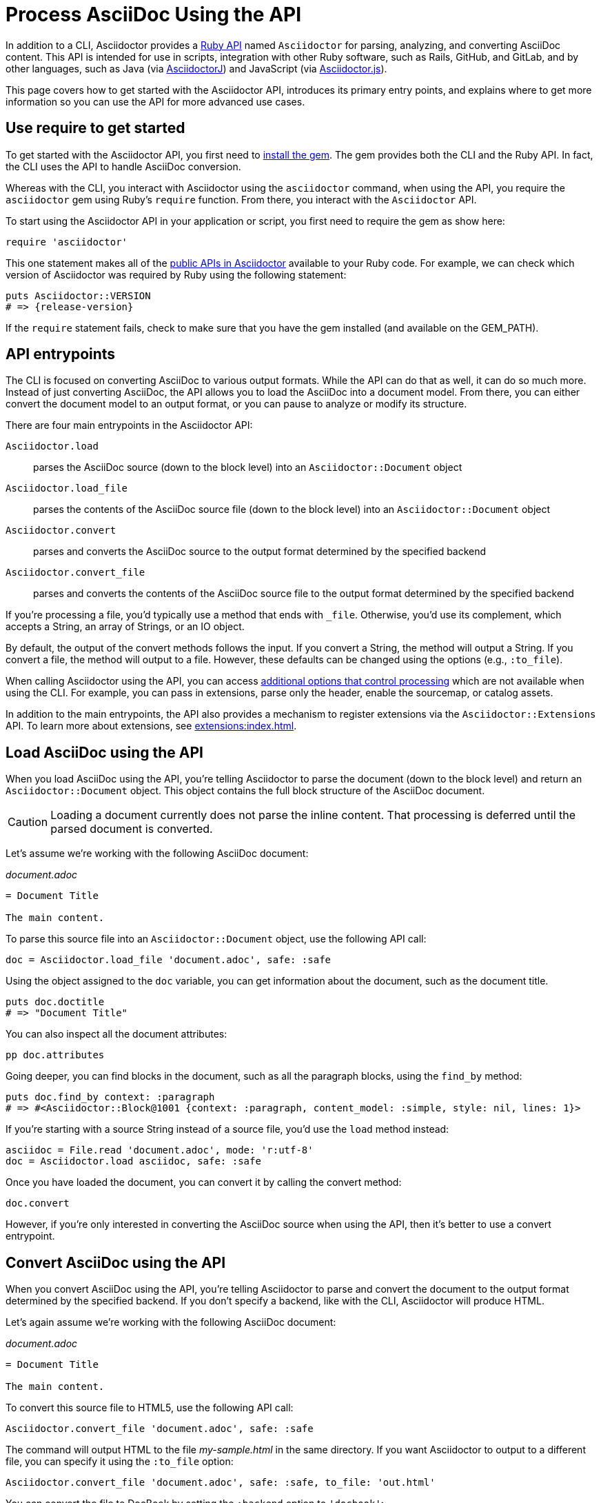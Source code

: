= Process AsciiDoc Using the API
:url-api: https://www.rubydoc.info/gems/asciidoctor

In addition to a CLI, Asciidoctor provides a {url-api}[Ruby API^] named `Asciidoctor` for parsing, analyzing, and converting AsciiDoc content.
This API is intended for use in scripts, integration with other Ruby software, such as Rails, GitHub, and GitLab, and by other languages, such as Java (via xref:asciidoctorj::index.adoc[AsciidoctorJ]) and JavaScript (via xref:asciidoctor.js::index.adoc[Asciidoctor.js]).

This page covers how to get started with the Asciidoctor API, introduces its primary entry points, and explains where to get more information so you can use the API for more advanced use cases.

== Use require to get started

To get started with the Asciidoctor API, you first need to xref:install:index.adoc[install the gem].
The gem provides both the CLI and the Ruby API.
In fact, the CLI uses the API to handle AsciiDoc conversion.

Whereas with the CLI, you interact with Asciidoctor using the `asciidoctor` command, when using the API, you require the `asciidoctor` gem using Ruby's `require` function.
From there, you interact with the `Asciidoctor` API.

To start using the Asciidoctor API in your application or script, you first need to require the gem as show here:

[,ruby]
----
require 'asciidoctor'
----

This one statement makes all of the {url-api}[public APIs in Asciidoctor^] available to your Ruby code.
For example, we can check which version of Asciidoctor was required by Ruby using the following statement:

[,ruby,subs=attributes+]
----
puts Asciidoctor::VERSION
# => {release-version}
----

If the `require` statement fails, check to make sure that you have the gem installed (and available on the GEM_PATH).

== API entrypoints

The CLI is focused on converting AsciiDoc to various output formats.
While the API can do that as well, it can do so much more.
Instead of just converting AsciiDoc, the API allows you to load the AsciiDoc into a document model.
From there, you can either convert the document model to an output format, or you can pause to analyze or modify its structure.

There are four main entrypoints in the Asciidoctor API:

`Asciidoctor.load`:: parses the AsciiDoc source (down to the block level) into an `Asciidoctor::Document` object
`Asciidoctor.load_file`:: parses the contents of the AsciiDoc source file (down to the block level) into an `Asciidoctor::Document` object
`Asciidoctor.convert`:: parses and converts the AsciiDoc source to the output format determined by the specified backend
`Asciidoctor.convert_file`:: parses and converts the contents of the AsciiDoc source file to the output format determined by the specified backend

If you're processing a file, you'd typically use a method that ends with `_file`.
Otherwise, you'd use its complement, which accepts a String, an array of Strings, or an IO object.

By default, the output of the convert methods follows the input.
If you convert a String, the method will output a String.
If you convert a file, the method will output to a file.
However, these defaults can be changed using the options (e.g., `:to_file`).

When calling Asciidoctor using the API, you can access xref:options.adoc[additional options that control processing] which are not available when using the CLI.
For example, you can pass in extensions, parse only the header, enable the sourcemap, or catalog assets.

In addition to the main entrypoints, the API also provides a mechanism to register extensions via the `Asciidoctor::Extensions` API.
To learn more about extensions, see xref:extensions:index.adoc[].

== Load AsciiDoc using the API

When you load AsciiDoc using the API, you're telling Asciidoctor to parse the document (down to the block level) and return an `Asciidoctor::Document` object.
This object contains the full block structure of the AsciiDoc document.

CAUTION: Loading a document currently does not parse the inline content.
That processing is deferred until the parsed document is converted.

Let's assume we're working with the following AsciiDoc document:

._document.adoc_
[,asciidoc]
----
= Document Title

The main content.
----

To parse this source file into an `Asciidoctor::Document` object, use the following API call:

[,ruby]
----
doc = Asciidoctor.load_file 'document.adoc', safe: :safe
----

Using the object assigned to the `doc` variable, you can get information about the document, such as the document title.

[,ruby]
----
puts doc.doctitle
# => "Document Title"
----

You can also inspect all the document attributes:

[,ruby]
----
pp doc.attributes
----

Going deeper, you can find blocks in the document, such as all the paragraph blocks, using the `find_by` method:

[,ruby]
----
puts doc.find_by context: :paragraph
# => #<Asciidoctor::Block@1001 {context: :paragraph, content_model: :simple, style: nil, lines: 1}>
----

If you're starting with a source String instead of a source file, you'd use the `load` method instead:

[,ruby]
----
asciidoc = File.read 'document.adoc', mode: 'r:utf-8'
doc = Asciidoctor.load asciidoc, safe: :safe
----

Once you have loaded the document, you can convert it by calling the convert method:

[,ruby]
-----
doc.convert
-----

However, if you're only interested in converting the AsciiDoc source when using the API, then it's better to use a convert entrypoint.

== Convert AsciiDoc using the API

When you convert AsciiDoc using the API, you're telling Asciidoctor to parse and convert the document to the output format determined by the specified backend.
If you don't specify a backend, like with the CLI, Asciidoctor will produce HTML.

Let's again assume we're working with the following AsciiDoc document:

._document.adoc_
[,asciidoc]
----
= Document Title

The main content.
----

To convert this source file to HTML5, use the following API call:

[,ruby]
----
Asciidoctor.convert_file 'document.adoc', safe: :safe
----

The command will output HTML to the file [.path]_my-sample.html_ in the same directory.
If you want Asciidoctor to output to a different file, you can specify it using the `:to_file` option:

[,ruby]
----
Asciidoctor.convert_file 'document.adoc', safe: :safe, to_file: 'out.html'
----

You can convert the file to DocBook by setting the `:backend` option to `'docbook'`:

[,ruby]
----
Asciidoctor.convert_file 'document.adoc', safe: :safe, backend: 'docbook'
----

In this case, Asciidoctor will output DocBook to the file [.path]_my-sample.xml_ in the same directory.
As before, you can use the `:to_file` option to control the output file.

If you're starting with a source String instead of a source file, you'd use the `convert` method instead:

[,ruby]
----
asciidoc = File.read 'document.adoc', mode: 'r:utf-8'
html = Asciidoctor.convert asciidoc, safe: :safe
----

In this case, embedded HTML is returned.
To instruct Asciidoctor to write standalone HTML to a file instead, the `:to_file` option is mandatory. 

[,ruby]
----
asciidoc = File.read 'document.adoc', mode: 'r:utf-8'
Asciidoctor.convert asciidoc, safe: :safe, to_file: 'out.html'
----

That covers the basics of loading and converting AsciiDoc using the API.

== Next steps

* xref:convert-strings.adoc#embedded-output[Generating embedded vs standalone output]
* xref:convert-strings.adoc#convert-inline-markup-only[Convert inline markup only]
* xref:generate-html-doc[Generate an HTML TOC]
* xref:load-templates.adoc[Load custom templates]
* xref:extensions:index.adoc[Create extensions]
* xref:options.adoc[API options]
* {url-api}[Ruby API docs^]
